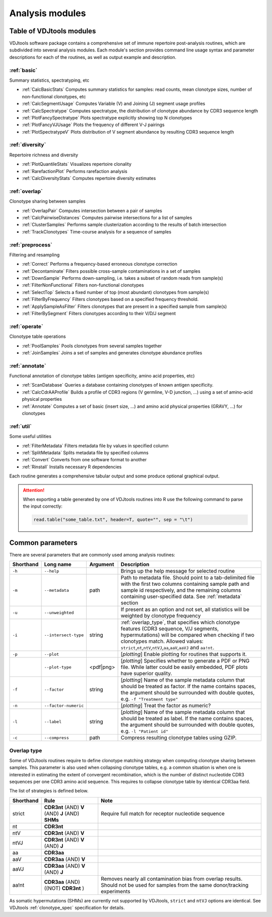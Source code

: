 .. _modules:

Analysis modules
----------------

Table of VDJtools modules
^^^^^^^^^^^^^^^^^^^^^^^^^

VDJtools software package contains a comprehensive set of immune
repertoire post-analysis routines, which are subdivided into several
analysis modules. Each module's section provides command line usage
syntax and parameter descriptions for each of the routines, as well as
output example and description.

:ref:`basic`
~~~~~~~~~~~~

Summary statistics, spectratyping, etc

-  :ref:`CalcBasicStats`
   Computes summary statistics for samples: read counts, mean clonotype
   sizes, number of non-functional clonotypes, etc
-  :ref:`CalcSegmentUsage`
   Computes Variable (V) and Joining (J) segment usage profiles
-  :ref:`CalcSpectratype`
   Computes spectratype, the distribution of clonotype abundance by CDR3
   sequence length
-  :ref:`PlotFancySpectratype`
   Plots spectratype explicitly showing top N clonotypes
-  :ref:`PlotFancyVJUsage`
   Plots the frequency of different V-J pairings
-  :ref:`PlotSpectratypeV`
   Plots distribution of V segment abundance by resulting CDR3 sequence
   length

:ref:`diversity`
~~~~~~~~~~~~~~~~

Repertoire richness and diversity

-  :ref:`PlotQuantileStats`
   Visualizes repertoire clonality
-  :ref:`RarefactionPlot`
   Performs rarefaction analysis
-  :ref:`CalcDiversityStats`
   Computes repertoire diversity estimates

:ref:`overlap`
~~~~~~~~~~~~~~

Clonotype sharing between samples

-  :ref:`OverlapPair`
   Computes intersection between a pair of samples
-  :ref:`CalcPairwiseDistances`
   Computes pairwise intersections for a list of samples
-  :ref:`ClusterSamples`
   Performs sample clusterization according to the results of batch intersection
-  :ref:`TrackClonotypes`
   Time-course analysis for a sequence of samples

:ref:`preprocess`
~~~~~~~~~~~~~~~~~

Filtering and resampling

-  :ref:`Correct`
   Performs a frequency-based erroneous clonotype correction
-  :ref:`Decontaminate`
   Filters possible cross-sample contaminations in a set of samples
-  :ref:`DownSample`
   Performs down-sampling, i.e. takes a subset of random reads from sample(s)
-  :ref:`FilterNonFunctional`
   Filters non-functional clonotypes
-  :ref:`SelectTop`
   Selects a fixed number of top (most abundant) clonotypes from sample(s)
-  :ref:`FilterByFrequency`
   Filters clonotypes based on a specified frequency threshold.
-  :ref:`ApplySampleAsFilter`
   Filters clonotypes that are present in a specified sample from sample(s)
-  :ref:`FilterBySegment`
   Filters clonotypes according to their V/D/J segment

:ref:`operate`
~~~~~~~~~~~~~~

Clonotype table operations

-  :ref:`PoolSamples`
   Pools clonotypes from several samples together
-  :ref:`JoinSamples`
   Joins a set of samples and generates clonotype abundance profiles
   
:ref:`annotate`
~~~~~~~~~~~~~~~

Functional annotation of clonotype tables (antigen specificity, amino acid properties, etc)

-  :ref:`ScanDatabase`
   Queries a database containing clonotypes of known antigen specificity. 
-  :ref:`CalcCdrAAProfile`
   Builds a profile of CDR3 regions (V germline, V-D junction, ...) using a set of amino-acid physical properties
-  :ref:`Annotate`
   Computes a set of basic (insert size, ...) and amino acid physical properties (GRAVY, ...) for clonotypes
   
:ref:`util`
~~~~~~~~~~~

Some useful utilities

-  :ref:`FilterMetadata`
   Filters metadata file by values in specified column
-  :ref:`SplitMetadata`
   Splits metadata file by specified columns
-  :ref:`Convert`
   Converts from one software format to another
-  :ref:`Rinstall`
   Installs necessary R dependencies
   
Each routine generates a comprehensive tabular output and some 
produce optional graphical output.

.. attention::

    When exporting a table generated by one of VDJtools routines 
    into R use the following command to parse the input correctly:
    
    .. code:: r
        
        read.table("some_table.txt", header=T, quote="", sep = "\t")

.. _common_params:

Common parameters
^^^^^^^^^^^^^^^^^

There are several parameters that are commonly used among analysis
routines:

+-------------+------------------------+------------+-----------------------------------------------------------------------------------------------------------------------------------------------------------------------------------------------------------------------------------------------------------------------------+
| Shorthand   |      Long name         | Argument   | Description                                                                                                                                                                                                                                                                 |
+=============+========================+============+=============================================================================================================================================================================================================================================================================+
| ``-h``      | ``--help``             |            | Brings up the help message for selected routine                                                                                                                                                                                                                             |
+-------------+------------------------+------------+-----------------------------------------------------------------------------------------------------------------------------------------------------------------------------------------------------------------------------------------------------------------------------+
| ``-m``      | ``--metadata``         | path       | Path to metadata file. Should point to a tab-delimited file with the first two columns containing sample path and sample id respectively, and the remaining columns containing user-specified data. See :ref:`metadata` section                                             |
+-------------+------------------------+------------+-----------------------------------------------------------------------------------------------------------------------------------------------------------------------------------------------------------------------------------------------------------------------------+
| ``-u``      | ``--unweighted``       |            | If present as an option and not set, all statistics will be weighted by clonotype frequency                                                                                                                                                                                 |
+-------------+------------------------+------------+-----------------------------------------------------------------------------------------------------------------------------------------------------------------------------------------------------------------------------------------------------------------------------+
| ``-i``      | ``--intersect-type``   | string     | :ref:`overlap_type`, that specifies which clonotype features (CDR3 sequence, V/J segments, hypermutations) will be compared when checking if two clonotypes match. Allowed values: ``strict``,\ ``nt``,\ ``ntV``,\ ``ntVJ``,\ ``aa``,\ ``aaV``,\ ``aaVJ`` and ``aa!nt``.    |
+-------------+------------------------+------------+-----------------------------------------------------------------------------------------------------------------------------------------------------------------------------------------------------------------------------------------------------------------------------+
| ``-p``      | ``--plot``             |            | [*plotting*] Enable plotting for routines that supports it.                                                                                                                                                                                                                 |
+-------------+------------------------+------------+-----------------------------------------------------------------------------------------------------------------------------------------------------------------------------------------------------------------------------------------------------------------------------+
|             | ``--plot-type``        | <pdf|png>  | [*plotting*] Specifies whether to generate a PDF or PNG file. While latter could be easily embedded, PDF plots have superior quality.                                                                                                                                       |
+-------------+------------------------+------------+-----------------------------------------------------------------------------------------------------------------------------------------------------------------------------------------------------------------------------------------------------------------------------+
| ``-f``      | ``--factor``           | string     | [*plotting*] Name of the sample metadata column that should be treated as factor. If the name contains spaces, the argument should be surrounded with double quotes, e.g. ``-f "Treatment type"``                                                                           |
+-------------+------------------------+------------+-----------------------------------------------------------------------------------------------------------------------------------------------------------------------------------------------------------------------------------------------------------------------------+
| ``-n``      | ``--factor-numeric``   |            | [*plotting*] Treat the factor as numeric?                                                                                                                                                                                                                                   |
+-------------+------------------------+------------+-----------------------------------------------------------------------------------------------------------------------------------------------------------------------------------------------------------------------------------------------------------------------------+
| ``-l``      | ``--label``            | string     | [*plotting*] Name of the sample metadata column that should be treated as label. If the name contains spaces, the argument should be surrounded with double quotes, e.g. ``-l "Patient id"``                                                                                |
+-------------+------------------------+------------+-----------------------------------------------------------------------------------------------------------------------------------------------------------------------------------------------------------------------------------------------------------------------------+
| ``-c``      | ``--compress``         | path       | Compress resulting clonotype tables using GZIP.                                                                                                                                                                                                                             |
+-------------+------------------------+------------+-----------------------------------------------------------------------------------------------------------------------------------------------------------------------------------------------------------------------------------------------------------------------------+

.. _overlap_type:

Overlap type
~~~~~~~~~~~~

Some of VDJtools routines require to define clonotype matching strategy 
when computing clonotype sharing between samples. This parameter is also
used when collapsing clonotype tables, e.g. a common situation is when 
one is interested in estimating the extent of convergent recombination, 
which is the number of distinct nucleotide CDR3 sequences per one CDR3 
amino acid sequence. This requires to collapse clonotype table by identical
CDR3aa field.

The list of strategies is defined below.

+-------------+---------------------------------------------------+---------------------------------------------------------------------------------------------------------------------------------------+
| Shorthand   | Rule                                              | Note                                                                                                                                  |
+=============+===================================================+=======================================================================================================================================+
| strict      | **CDR3nt** (AND) **V** (AND) **J** (AND) **SHMs** | Require full match for receptor nucleotide sequence                                                                                   |
+-------------+---------------------------------------------------+---------------------------------------------------------------------------------------------------------------------------------------+
| nt          | **CDR3nt**                                        |                                                                                                                                       |
+-------------+---------------------------------------------------+---------------------------------------------------------------------------------------------------------------------------------------+
| ntV         | **CDR3nt** (AND) **V**                            |                                                                                                                                       |
+-------------+---------------------------------------------------+---------------------------------------------------------------------------------------------------------------------------------------+
| ntVJ        | **CDR3nt** (AND) **V** (AND) **J**                |                                                                                                                                       |
+-------------+---------------------------------------------------+---------------------------------------------------------------------------------------------------------------------------------------+
| aa          | **CDR3aa**                                        |                                                                                                                                       |
+-------------+---------------------------------------------------+---------------------------------------------------------------------------------------------------------------------------------------+
| aaV         | **CDR3aa** (AND) **V**                            |                                                                                                                                       |
+-------------+---------------------------------------------------+---------------------------------------------------------------------------------------------------------------------------------------+
| aaVJ        | **CDR3aa** (AND) **V** (AND) **J**                |                                                                                                                                       |
+-------------+---------------------------------------------------+---------------------------------------------------------------------------------------------------------------------------------------+
| aa!nt       | **CDR3aa** (AND)((NOT) **CDR3nt** )               | Removes nearly all contamination bias from overlap results. Should not be used for samples from the same donor/tracking experiments   |
+-------------+---------------------------------------------------+---------------------------------------------------------------------------------------------------------------------------------------+

As somatic hypermutations (SHMs) are currently not supported by VDJtools, 
``strict`` and ``ntVJ`` options are identical. See VDJtools :ref:`clonotype_spec` 
specification for details.
